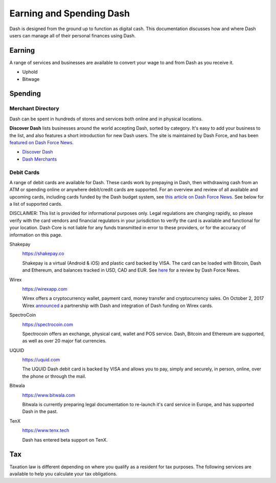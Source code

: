 .. _earning-spending:

=========================
Earning and Spending Dash
=========================

Dash is designed from the ground up to function as digital cash. This
documentation discusses how and where Dash users can manage all of their
personal finances using Dash.

Earning
=======

A range of services and businesses are available to convert your wage to
and from Dash as you receive it.

- Uphold
- Bitwage

Spending
========

Merchant Directory
------------------

Dash can be spent in hundreds of stores and services both online and in
physical locations.

.. image:: img/discover-dash.png
   :width: 100%
   :target: https://discoverdash.com

**Discover Dash** lists businesses around the world accepting Dash,
sorted by category. It's easy to add your business to the list, and also
features a short introduction for new Dash users. The site is maintained
by Dash Force, and has been `featured on Dash Force News
<https://www.dashforcenews.com/300-businesses-accept-dash-worldwide-
come-blockcypher-grants>`_.

- `Discover Dash <https://discoverdash.com>`_
- `Dash Merchants <https://www.dash.org/merchants>`_

Debit Cards
-----------

A range of debit cards are available for Dash. These cards work by
prepaying in Dash, then withdrawing cash from an ATM or spending online
or anywhere debit/credit cards are supported. For an overview and review
of all available and upcoming cards, including cards funded by the Dash
budget system, see `this article on Dash Force News
<https://www.dashforcenews.com/debit-card-proposal-reviews/>`_. See
below for a list of supported cards.

DISCLAIMER: This list is provided for informational purposes only. Legal
regulations are changing rapidly, so please verify with the card vendors
and financial regulators in your jurisdiction to verify the card is
available and functional for your location. Dash Core is not liable for
any funds transmitted in error to these providers, or for the accuracy
of information on this page.

Shakepay
  .. image:: img/shakepay.png
     :width: 200px
     :align: right
     :target: https://shakepay.co

  https://shakepay.co

  Shakepay is a virtual (Android & iOS) and plastic card backed by VISA.
  The card can be loaded with Bitcoin, Dash and Ethereum, and balances
  tracked in USD, CAD and EUR. See `here <https://www.dashforcenews.com
  /shakepay-card-review>`_ for a review by Dash Force News.

Wirex
  .. image:: img/wirex.png
     :width: 200px
     :align: right
     :target: https://wirexapp.com

  https://wirexapp.com

  Wirex offers a cryptocurrency wallet, payment card, money transfer and
  cryptocurrency sales. On October 2, 2017 Wirex `announced
  <https://wirexapp.com/dash-wallet-integration>`_ a partnership with
  Dash and integration of Dash funding on Wirex cards.

SpectroCoin
  .. image:: img/spectrocoin.png
     :width: 200px
     :align: right
     :target: https://spectrocoin.com

  https://spectrocoin.com

  Spectrocoin offers an exchange, physical card, wallet and POS service.
  Dash, Bitcoin and Ethereum are supported, as well as over 20 major
  fiat currencies.

UQUID
  .. image:: img/uquid.png
     :width: 200px
     :align: right
     :target: https://uquid.com

  https://uquid.com

  The UQUID Dash debit card is backed by VISA and allows you to pay,
  simply and securely, in person, online, over the phone or through the
  mail.

Bitwala
  .. image:: img/bitwala.png
     :width: 200px
     :align: right
     :target: https://www.bitwala.com

  https://www.bitwala.com

  Bitwala is currently preparing legal documentation to re-launch it's
  card service in Europe, and has supported Dash in the past.

TenX
  .. image:: img/tenx.png
     :width: 100px
     :align: right
     :target: https://www.tenx.tech

  https://www.tenx.tech

  Dash has entered beta support on TenX.

Tax
===

Taxation law is different depending on where you qualify as a resident
for tax purposes. The following services are available to help you
calculate your tax obligations.

